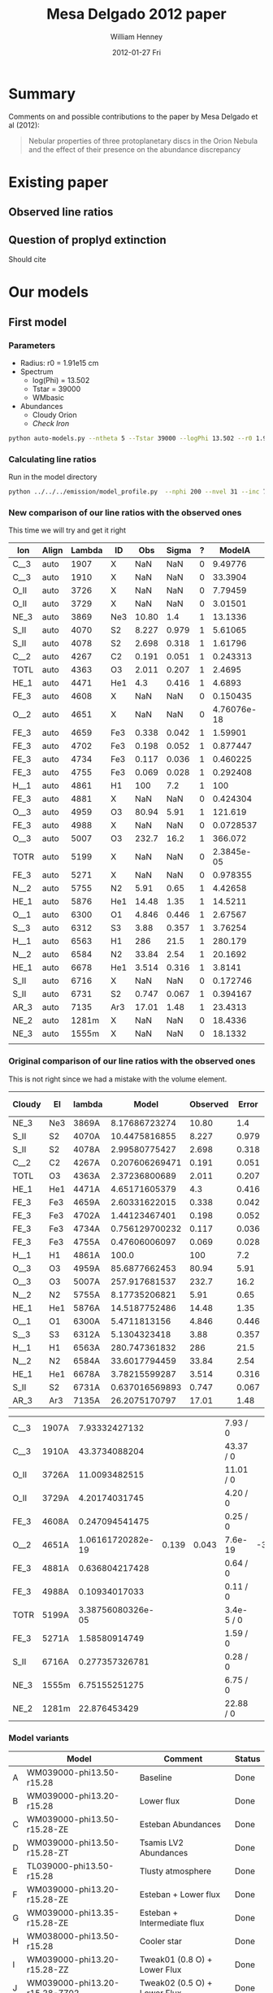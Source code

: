 #+TITLE:     Mesa Delgado 2012 paper
#+AUTHOR:    William Henney
#+EMAIL:     will@henney.org
#+DATE:      2012-01-27 Fri
#+DESCRIPTION:
#+KEYWORDS:
#+LANGUAGE:  en
#+OPTIONS:   H:3 num:t toc:t \n:nil @:t ::t |:t ^:{} -:t f:t *:t <:t
#+OPTIONS:   TeX:t LaTeX:t skip:nil d:nil todo:t pri:nil tags:not-in-toc
#+INFOJS_OPT: view:nil toc:nil ltoc:t mouse:underline buttons:0 path:http://orgmode.org/org-info.js
#+EXPORT_SELECT_TAGS: export
#+EXPORT_EXCLUDE_TAGS: noexport
#+LINK_UP:   
#+LINK_HOME: 
#+XSLT:
#+STYLE: <link rel="stylesheet" type="text/css" href="../doc/main.css" />


* Summary
Comments on and possible contributions to the paper by Mesa Delgado et al (2012):
#+BEGIN_QUOTE
Nebular properties of three protoplanetary discs in the Orion Nebula and the effect of their presence on the abundance discrepancy
#+END_QUOTE


* Existing paper
** Observed line ratios

** Question of proplyd extinction
Should cite \citep{Rost:2008} 


* Our models

** First model

*** Parameters

+ Radius: r0 = 1.91e15 cm
+ Spectrum
  + log(Phi) = 13.502
  + Tstar = 39000
  + WMbasic
+ Abundances
  + Cloudy Orion
  + /Check Iron/

#+BEGIN_SRC sh
python auto-models.py --ntheta 5 --Tstar 39000 --logPhi 13.502 --r0 1.91e15
#+END_SRC

*** Calculating line ratios
Run in the model directory 

#+BEGIN_SRC sh
python ../../../emission/model_profile.py  --nphi 200 --nvel 31 --inc 75 --r0 1.91e15
#+END_SRC

*** New comparison of our line ratios with the observed ones

This time we will try and get it right
| Ion  | Align | Lambda | ID  |   Obs | Sigma | ? |      ModelA |      ModelB |      ModelC |      ModelD |      ModelE |      ModelF |      ModelG |      ModelH |      ModelI |      ModelJ |      ModelK |
|------+-------+--------+-----+-------+-------+---+-------------+-------------+-------------+-------------+-------------+-------------+-------------+-------------+-------------+-------------+-------------|
| C__3 | auto  |   1907 | X   |   NaN |   NaN | 0 |     9.49776 |     9.94567 |     5.25502 |     4.64541 |     15.5027 |     5.25502 |     5.15955 |     7.62107 |      11.228 |     19.0798 |     21.5272 |
| C__3 | auto  |   1910 | X   |   NaN |   NaN | 0 |     33.3904 |     27.6655 |      16.114 |     20.4402 |     56.6149 |      16.114 |     17.8769 |     23.4802 |     29.9581 |     45.4955 |      50.667 |
| O_II | auto  |   3726 | X   |   NaN |   NaN | 0 |     7.79459 |     12.0032 |     11.1761 |     11.9441 |     14.4979 |     11.1761 |     9.09291 |       9.942 |     10.7272 |     8.04264 |     8.46481 |
| O_II | auto  |   3729 | X   |   NaN |   NaN | 0 |     3.01501 |      4.6803 |     4.34672 |     4.59886 |     5.64987 |     4.34672 |     3.52243 |     3.85369 |     4.18612 |     3.14684 |     3.31345 |
| NE_3 | auto  |   3869 | Ne3 | 10.80 |   1.4 | 1 |     13.1336 |     10.7972 |     14.6936 |     15.4132 |     7.53344 |     14.6936 |     16.3147 |      8.6085 |     12.7813 |      13.995 |     11.2221 |
| S_II | auto  |   4070 | S2  | 8.227 | 0.979 | 1 |     5.61065 |     7.23381 |     10.9607 |     2.96215 |     5.80771 |     10.9607 |     9.70405 |      6.4973 |     8.49026 |     9.35081 |     8.33791 |
| S_II | auto  |   4078 | S2  | 2.698 | 0.318 | 1 |     1.61796 |     2.15071 |     3.25729 |    0.853434 |     1.67232 |     3.25729 |     2.84131 |     1.88283 |     2.52509 |     2.78191 |     2.48074 |
| C__2 | auto  |   4267 | C2  | 0.191 | 0.051 | 1 |    0.243313 |    0.230659 |    0.204367 |    0.544853 |    0.251977 |    0.204367 |    0.210017 |    0.216878 |    0.194176 |    0.189615 |    0.188665 |
| TOTL | auto  |   4363 | O3  | 2.011 | 0.207 | 1 |      2.4695 |      1.9087 |     1.39314 |     1.59562 |     2.44248 |     1.39314 |     1.60262 |     1.70869 |     1.95691 |     1.92056 |     2.12109 |
| HE_1 | auto  |   4471 | He1 |   4.3 | 0.416 | 1 |      4.6893 |     4.62188 |     4.70849 |     4.97334 |     4.82299 |     4.70849 |       4.743 |     4.21625 |     4.62994 |     4.63699 |     4.64119 |
| FE_3 | auto  |   4608 | X   |   NaN |   NaN | 0 |    0.150435 |    0.158247 |   0.0452157 |  0.00303324 |    0.198743 |   0.0452157 |   0.0444662 |    0.170636 |   0.0346069 |   0.0397881 |   0.0311617 |
| O__2 | auto  |   4651 | X   |   NaN |   NaN | 0 | 4.76076e-18 | 9.26191e-18 | 9.07873e-18 | 4.61488e-18 | 4.85088e-18 | 9.07873e-18 | 6.49714e-18 | 4.64273e-18 | 9.35279e-18 | 9.62233e-18 |  9.6936e-18 |
| FE_3 | auto  |   4659 | Fe3 | 0.338 | 0.042 | 1 |     1.59901 |     1.71774 |    0.490608 |   0.0322739 |     2.12035 |    0.490608 |    0.477086 |     1.82163 |    0.375625 |    0.432098 |    0.338306 |
| FE_3 | auto  |   4702 | Fe3 | 0.198 | 0.052 | 1 |    0.877447 |     0.92303 |    0.263733 |    0.017692 |     1.15922 |    0.263733 |    0.259359 |    0.995273 |     0.20185 |    0.232075 |    0.181756 |
| FE_3 | auto  |   4734 | Fe3 | 0.117 | 0.036 | 1 |    0.460225 |    0.487041 |    0.139151 |  0.00926202 |    0.608571 |    0.139151 |    0.136599 |    0.522968 |    0.106519 |    0.122435 |   0.0959034 |
| FE_3 | auto  |   4755 | Fe3 | 0.069 | 0.028 | 1 |    0.292408 |     0.31413 |   0.0897206 |  0.00590197 |    0.387759 |   0.0897206 |   0.0872471 |    0.333126 |   0.0686915 |   0.0790187 |   0.0618677 |
| H__1 | auto  |   4861 | H1  |   100 |   7.2 | 1 |         100 |         100 |         100 |         100 |         100 |         100 |         100 |         100 |         100 |         100 |         100 |
| FE_3 | auto  |   4881 | X   |   NaN |   NaN | 0 |    0.424304 |    0.560984 |    0.160031 |  0.00853852 |    0.585872 |    0.160031 |    0.140743 |    0.507521 |    0.122571 |    0.141006 |    0.110187 |
| O__3 | auto  |   4959 | O3  | 80.94 |  5.91 | 1 |     121.619 |     109.591 |     97.2634 |     145.141 |     110.175 |     97.2634 |     103.264 |     96.6872 |     99.9242 |     79.3548 |     83.4609 |
| FE_3 | auto  |   4988 | X   |   NaN |   NaN | 0 |   0.0728537 |   0.0963204 |   0.0274778 |  0.00146609 |    0.100594 |   0.0274778 |   0.0241658 |    0.087143 |   0.0210456 |   0.0242105 |   0.0189191 |
| O__3 | auto  |   5007 | O3  | 232.7 |  16.2 | 1 |     366.072 |     329.875 |     292.766 |     436.871 |     331.624 |     292.766 |     310.825 |     291.028 |     300.771 |      238.86 |     251.215 |
| TOTR | auto  |   5199 | X   |   NaN |   NaN | 0 |  2.3845e-05 | 4.21996e-05 | 3.28054e-05 | 2.68541e-05 | 2.52941e-05 | 3.28054e-05 | 2.46962e-05 | 3.21692e-05 | 4.58296e-05 | 4.48826e-05 | 4.05029e-05 |
| FE_3 | auto  |   5271 | X   |   NaN |   NaN | 0 |    0.978355 |     1.05517 |    0.304163 |   0.0203051 |     1.28608 |    0.304163 |    0.295074 |      1.1182 |    0.229344 |    0.261458 |    0.204108 |
| N__2 | auto  |   5755 | N2  |  5.91 |  0.65 | 1 |     4.42658 |     4.64493 |     3.05251 |     2.97971 |      5.3035 |     3.05251 |     3.00748 |     5.24998 |     5.65103 |     6.52289 |     6.24335 |
| HE_1 | auto  |   5876 | He1 | 14.48 |  1.35 | 1 |     14.5211 |     14.3011 |     14.5145 |     15.2691 |      15.037 |     14.5145 |     14.6268 |     13.0087 |     14.3728 |     14.4955 |     14.5414 |
| O__1 | auto  |   6300 | O1  | 4.846 | 0.446 | 1 |     2.67567 |     3.69911 |     3.92331 |      5.4562 |     2.90203 |     3.92331 |     3.35565 |     2.60211 |     3.12624 |      2.0752 |     2.12516 |
| S__3 | auto  |   6312 | S3  |  3.88 | 0.357 | 1 |     3.76254 |     3.46033 |      4.6907 |      1.4029 |     4.94517 |      4.6907 |     4.91973 |     3.65459 |     4.30486 |     5.30177 |     4.83666 |
| H__1 | auto  |   6563 | H1  |   286 |  21.5 | 1 |     280.179 |     280.998 |     281.824 |     282.517 |     277.927 |     281.824 |     281.394 |     281.722 |     280.554 |     279.733 |     279.562 |
| N__2 | auto  |   6584 | N2  | 33.84 |  2.54 | 1 |     20.1692 |     30.2994 |     21.0458 |     16.5691 |     23.3465 |     21.0458 |     17.3056 |      26.358 |     35.3034 |     38.5125 |     35.9958 |
| HE_1 | auto  |   6678 | He1 | 3.514 | 0.316 | 1 |      3.8141 |      3.7857 |     3.86733 |     4.08205 |     3.91022 |     3.86733 |     3.88181 |     3.43606 |     3.78662 |     3.78387 |     3.78554 |
| S_II | auto  |   6716 | X   |   NaN |   NaN | 0 |    0.172746 |    0.304885 |    0.470588 |   0.0975679 |    0.174501 |    0.470588 |    0.355535 |    0.207567 |    0.352235 |    0.379638 |     0.33554 |
| S_II | auto  |   6731 | S2  | 0.747 | 0.067 | 1 |    0.394167 |    0.692943 |     1.06971 |    0.222802 |    0.398067 |     1.06971 |    0.809848 |    0.473713 |    0.800686 |    0.863011 |    0.762771 |
| AR_3 | auto  |   7135 | Ar3 | 17.01 |  1.48 | 1 |     23.4313 |     23.2348 |     28.1241 |     19.5507 |     28.5058 |     28.1241 |     28.3184 |     20.0919 |     17.5458 |     19.9689 |     17.6708 |
| NE_2 | auto  |  1281m | X   |   NaN |   NaN | 0 |     18.4336 |     21.8344 |     39.8143 |     56.6272 |     25.0638 |     39.8143 |     36.7886 |      21.339 |     22.0589 |     17.9654 |     13.5465 |
| NE_3 | auto  |  1555m | X   |   NaN |   NaN | 0 |     18.1332 |     17.1869 |     30.7255 |     49.2328 |     10.3217 |     30.7255 |     31.6815 |      14.052 |     17.5801 |     14.6122 |     11.0525 |
|      |       |        |     |       |       |   |             |             |             |             |             |             |             |             |             |             |             |



*** Original comparison of our line ratios with the observed ones

This is not right since we had a mistake with the volume element. 

| Cloudy | El  | lambda |          Model | Observed | Error |  M/O | (M - O)/E |
|--------+-----+--------+----------------+----------+-------+------+-----------|
| NE_3   | Ne3 | 3869A  |  8.17686723274 |    10.80 |   1.4 | 0.76 |     -1.87 |
| S_II   | S2  | 4070A  |  10.4475816855 |    8.227 | 0.979 | 1.27 |      2.27 |
| S_II   | S2  | 4078A  |  2.99580775427 |    2.698 | 0.318 | 1.11 |      0.94 |
| C__2   | C2  | 4267A  | 0.207606269471 |    0.191 | 0.051 | 1.09 |      0.33 |
| TOTL   | O3  | 4363A  |  2.37236800689 |    2.011 | 0.207 | 1.18 |      1.75 |
| HE_1   | He1 | 4471A  |  4.65171605379 |      4.3 | 0.416 | 1.08 |      0.85 |
| FE_3   | Fe3 | 4659A  |  2.60331622015 |    0.338 | 0.042 | 7.70 |     53.94 |
| FE_3   | Fe3 | 4702A  |  1.44123467401 |    0.198 | 0.052 | 7.28 |     23.91 |
| FE_3   | Fe3 | 4734A  | 0.756129700232 |    0.117 | 0.036 | 6.46 |     17.75 |
| FE_3   | Fe3 | 4755A  |  0.47606006097 |    0.069 | 0.028 | 6.90 |     14.54 |
| H__1   | H1  | 4861A  |          100.0 |      100 |   7.2 | 1.00 |      0.00 |
| O__3   | O3  | 4959A  |  85.6877662453 |    80.94 |  5.91 | 1.06 |      0.80 |
| O__3   | O3  | 5007A  |  257.917681537 |    232.7 |  16.2 | 1.11 |      1.56 |
| N__2   | N2  | 5755A  |  8.17735206821 |     5.91 |  0.65 | 1.38 |      3.49 |
| HE_1   | He1 | 5876A  |  14.5187752486 |    14.48 |  1.35 | 1.00 |      0.03 |
| O__1   | O1  | 6300A  |   5.4711813156 |    4.846 | 0.446 | 1.13 |      1.40 |
| S__3   | S3  | 6312A  |   5.1304323418 |     3.88 | 0.357 | 1.32 |      3.50 |
| H__1   | H1  | 6563A  |  280.747361832 |      286 |  21.5 | 0.98 |     -0.24 |
| N__2   | N2  | 6584A  |  33.6017794459 |    33.84 |  2.54 | 0.99 |     -0.09 |
| HE_1   | He1 | 6678A  |  3.78215599287 |    3.514 | 0.316 | 1.08 |      0.85 |
| S_II   | S2  | 6731A  | 0.637016569893 |    0.747 | 0.067 | 0.85 |     -1.64 |
| AR_3   | Ar3 | 7135A  |  26.2075170797 |    17.01 |  1.48 | 1.54 |      6.21 |
    #+TBLFM: $7=$4/$5 ; f2::$8=($4 - $5)/$6 ; f2



| C__3 | 1907A |     7.93332427132 |       |       | 7.93 / 0   |       |
| C__3 | 1910A |     43.3734088204 |       |       | 43.37 / 0  |       |
| O_II | 3726A |     11.0093482515 |       |       | 11.01 / 0  |       |
| O_II | 3729A |     4.20174031745 |       |       | 4.20 / 0   |       |
| FE_3 | 4608A |    0.247094541475 |       |       | 0.25 / 0   |       |
| O__2 | 4651A | 1.06161720282e-19 | 0.139 | 0.043 | 7.6e-19    | -3.23 |
| FE_3 | 4881A |    0.636804217428 |       |       | 0.64 / 0   |       |
| FE_3 | 4988A |     0.10934017033 |       |       | 0.11 / 0   |       |
| TOTR | 5199A | 3.38756080326e-05 |       |       | 3.4e-5 / 0 |       |
| FE_3 | 5271A |     1.58580914749 |       |       | 1.59 / 0   |       |
| S_II | 6716A |    0.277357326781 |       |       | 0.28 / 0   |       |
| NE_3 | 1555m |     6.75155251275 |       |       | 6.75 / 0   |       |
| NE_2 | 1281m |      22.876453429 |       |       | 22.88 / 0  |       |


*** Model variants

|   | Model                         | Comment                      | Status |
|---+-------------------------------+------------------------------+--------|
| A | WM039000-phi13.50-r15.28      | Baseline                     | Done   |
| B | WM039000-phi13.20-r15.28      | Lower flux                   | Done   |
| C | WM039000-phi13.50-r15.28-ZE   | Esteban Abundances           | Done   |
| D | WM039000-phi13.50-r15.28-ZT   | Tsamis LV2 Abundances        | Done   |
| E | TL039000-phi13.50-r15.28      | Tlusty atmosphere            | Done   |
| F | WM039000-phi13.20-r15.28-ZE   | Esteban + Lower flux         | Done   |
| G | WM039000-phi13.35-r15.28-ZE   | Esteban + Intermediate flux  | Done   |
| H | WM038000-phi13.50-r15.28      | Cooler star                  | Done   |
| I | WM039000-phi13.20-r15.28-ZZ   | Tweak01 (0.8 O) + Lower Flux | Done   |
| J | WM039000-phi13.20-r15.28-ZZ02 | Tweak02 (0.5 O) + Lower Flux | Done   |
| K | WM039000-phi13.20-r15.28-ZZ03 | Tweak03 (0.5 O) + Lower Flux |        |

Most of these change only one parameter, although some change two of them, since the lower flux seems best. 

**** Screenshot of ne-Te plots

#+ATTR_HTML: width=800px
[[file:ScreenShot-ne-Te-multimodels-annotated.png]]


The badly drawn lines on the bottom right figure show the diagnostic curves from Adal Fig 7 (blue [O III], orange [N II], red [S II]). 

This shows that the assumption of a unique (ne, Te) combination for all the lines is probably not a good one.  The intersection of the 3 curves is at a higher density and lower T than the models.  But the model can still be consistent with the observations by crossing the curves individually where they are fanning out above and to left of intersection point.

**** Thinking about the flux

According to my NI notes, th1C has QH = 9.02e48, so if we use the lower flux of 1.58e13, then we get a distance (assuming no intervening absorption) of sqrt(9e48 / 4 pi 1.58e13) = 2.129e17 cm 

177-341 has an angular separation of d=25.84" (see [[file:~/Work/Proplyd2005/Sizes/henney-arthur-1998.dat][henney-arthur-1998.dat]]), which for a distance of 440 pc is (1.701e17 / sin i) cm. This implies that the inclination of the proplyd axis from the line of sight is i = 53 degrees (or 37 degrees from the plane of the sky). 

HO1999 found a value of 80 +/- 5 degrees, which is not consistent with this (if it really were 50 degrees, then there should be more net blueshift in the lines.  On the other hand, perhaps some of the redshifted shoulder is scattered....

 


**** Two times smaller flux

+ WM039000-phi13.20-r15.28
+ This might be relevant if the true distance were higher
  + or if there were intervening absorption (unlikely).
+ Which lines go up (> 20%)?
  + Low ionization lines:
    + [S II], [O II], [N II], [O I]
    + Some [Fe III] lines (4881, 4988)
  + Nebular more than auroral lines
    + 1.7 vs 1.3 for [S II]
    + 1.5 vs 1.0 for [N II]
+ Which lines go down (> 10%)?
  + High ionization lines
    + [O III], [Ne III], C III], [S III]
  + Auroral more than nebular lines
    + 0.7 vs 0.85 for [O III]
+ Which lines stay the same?
  + H and He recomb lines
  + Most [Fe III] lines (4659, 4755, 5271, 4734, 4608, 4702)
  + [N II] 5755, and [Ar III] 7135


***** Table ordered by wavelength
| Ion  | Line  |          Original |        Lower flux | Ratio |
|------+-------+-------------------+-------------------+-------|
| C  3 | 1907A |     7.93332427132 |     8.55795829873 |  1.08 |
| C  3 | 1910A |     43.3734088204 |     34.8275988647 |  0.80 |
| O II | 3726A |     11.0093482515 |     16.1260976732 |  1.46 |
| O II | 3729A |     4.20174031745 |     6.18066093444 |  1.47 |
| NE 3 | 3869A |     8.17686723274 |     6.34357454535 |  0.78 |
| S II | 4070A |     10.4475816855 |     13.2592267827 |  1.27 |
| S II | 4078A |     2.99580775427 |     3.92201567734 |  1.31 |
| C  2 | 4267A |    0.207606269471 |    0.189433359999 |  0.91 |
| TOTL | 4363A |     2.37236800689 |     1.67044218231 |  0.70 |
| HE 1 | 4471A |     4.65171605379 |     4.55858248773 |  0.98 |
| FE 3 | 4608A |    0.247094541475 |    0.249619453645 |  1.01 |
| O  2 | 4651A | 1.06161720282e-19 | 2.04371126802e-19 |  1.93 |
| FE 3 | 4659A |     2.60331622015 |     2.67475388287 |  1.03 |
| FE 3 | 4702A |     1.44123467401 |     1.45599328383 |  1.01 |
| FE 3 | 4734A |    0.756129700232 |    0.771368776435 |  1.02 |
| FE 3 | 4755A |     0.47606006097 |    0.489142101465 |  1.03 |
| H  1 | 4861A |             100.0 |             100.0 |  1.00 |
| FE 3 | 4881A |    0.636804217428 |    0.811547647614 |  1.27 |
| O  3 | 4959A |     85.6877662453 |     72.7482506915 |  0.85 |
| FE 3 | 4988A |     0.10934017033 |    0.139341266403 |  1.27 |
| O  3 | 5007A |     257.917681537 |     218.974735354 |  0.85 |
| TOTR | 5199A | 3.38756080326e-05 | 5.68272919719e-05 |  1.68 |
| FE 3 | 5271A |     1.58580914749 |     1.63603284432 |  1.03 |
| N  2 | 5755A |     8.17735206821 |     8.37378041706 |  1.02 |
| HE 1 | 5876A |     14.5187752486 |     14.2056398326 |  0.98 |
| O  1 | 6300A |      5.4711813156 |      7.4733468355 |  1.37 |
| S  3 | 6312A |      5.1304323418 |     4.55072902872 |  0.89 |
| H  1 | 6563A |     280.747361832 |     281.546881447 |  1.00 |
| N  2 | 6584A |     33.6017794459 |     48.9856825497 |  1.46 |
| HE 1 | 6678A |     3.78215599287 |     3.72565915025 |  0.99 |
| S II | 6716A |    0.277357326781 |    0.476077678717 |  1.72 |
| S II | 6731A |    0.637016569893 |     1.09129965062 |  1.71 |
| AR 3 | 7135A |     26.2075170797 |     25.6031242347 |  0.98 |
| NE 2 | 1281m |      22.876453429 |     26.6950708217 |  1.17 |
| NE 3 | 1555m |     6.75155251275 |     6.24680533374 |  0.93 |
     #+TBLFM: $4=$-1/$-2;f2

***** Table ordered by relative change
| Ion  | Line  |          Original |        Lower flux | Ratio |
|------+-------+-------------------+-------------------+-------|
| O  2 | 4651A | 1.06161720282e-19 | 2.04371126802e-19 |  1.93 |
| S II | 6716A |    0.277357326781 |    0.476077678717 |  1.72 |
| S II | 6731A |    0.637016569893 |     1.09129965062 |  1.71 |
| TOTR | 5199A | 3.38756080326e-05 | 5.68272919719e-05 |  1.68 |
| O II | 3729A |     4.20174031745 |     6.18066093444 |  1.47 |
| O II | 3726A |     11.0093482515 |     16.1260976732 |  1.46 |
| N  2 | 6584A |     33.6017794459 |     48.9856825497 |  1.46 |
| O  1 | 6300A |      5.4711813156 |      7.4733468355 |  1.37 |
| S II | 4078A |     2.99580775427 |     3.92201567734 |  1.31 |
| S II | 4070A |     10.4475816855 |     13.2592267827 |  1.27 |
| FE 3 | 4881A |    0.636804217428 |    0.811547647614 |  1.27 |
| FE 3 | 4988A |     0.10934017033 |    0.139341266403 |  1.27 |
| NE 2 | 1281m |      22.876453429 |     26.6950708217 |  1.17 |
| C  3 | 1907A |     7.93332427132 |     8.55795829873 |  1.08 |
| FE 3 | 4659A |     2.60331622015 |     2.67475388287 |  1.03 |
| FE 3 | 4755A |     0.47606006097 |    0.489142101465 |  1.03 |
| FE 3 | 5271A |     1.58580914749 |     1.63603284432 |  1.03 |
| FE 3 | 4734A |    0.756129700232 |    0.771368776435 |  1.02 |
| N  2 | 5755A |     8.17735206821 |     8.37378041706 |  1.02 |
| FE 3 | 4608A |    0.247094541475 |    0.249619453645 |  1.01 |
| FE 3 | 4702A |     1.44123467401 |     1.45599328383 |  1.01 |
| H  1 | 4861A |             100.0 |             100.0 |  1.00 |
| H  1 | 6563A |     280.747361832 |     281.546881447 |  1.00 |
| HE 1 | 6678A |     3.78215599287 |     3.72565915025 |  0.99 |
| HE 1 | 4471A |     4.65171605379 |     4.55858248773 |  0.98 |
| HE 1 | 5876A |     14.5187752486 |     14.2056398326 |  0.98 |
| AR 3 | 7135A |     26.2075170797 |     25.6031242347 |  0.98 |
| NE 3 | 1555m |     6.75155251275 |     6.24680533374 |  0.93 |
| C  2 | 4267A |    0.207606269471 |    0.189433359999 |  0.91 |
| S  3 | 6312A |      5.1304323418 |     4.55072902872 |  0.89 |
| O  3 | 4959A |     85.6877662453 |     72.7482506915 |  0.85 |
| O  3 | 5007A |     257.917681537 |     218.974735354 |  0.85 |
| C  3 | 1910A |     43.3734088204 |     34.8275988647 |  0.80 |
| NE 3 | 3869A |     8.17686723274 |     6.34357454535 |  0.78 |
| TOTL | 4363A |     2.37236800689 |     1.67044218231 |  0.70 |

***** New corrected version

+ It turns out that we had the radius inside out in model_profile.py
+ This is now fixed
+ The new version gives higher intensities for the higher ionization lines 
| Ion  | Line  |         New |               Old |   N/O |
|------+-------+-------------+-------------------+-------|
| C  3 | 1907A |     9.94567 |     8.55795829873 |  1.16 |
| C  3 | 1910A |     27.6655 |     34.8275988647 |  0.79 |
| O II | 3726A |     12.0032 |     16.1260976732 |  0.74 |
| O II | 3729A |      4.6803 |     6.18066093444 |  0.76 |
| NE 3 | 3869A |     10.7972 |     6.34357454535 |  1.70 |
| S II | 4070A |     7.23381 |     13.2592267827 |  0.55 |
| S II | 4078A |     2.15071 |     3.92201567734 |  0.55 |
| C  2 | 4267A |    0.230659 |    0.189433359999 |  1.22 |
| TOTL | 4363A |      1.9087 |     1.67044218231 |  1.14 |
| HE 1 | 4471A |     4.62188 |     4.55858248773 |  1.01 |
| FE 3 | 4608A |    0.158247 |    0.249619453645 |  0.63 |
| O  2 | 4651A | 9.26191e-18 | 2.04371126802e-19 | 45.32 |
| FE 3 | 4659A |     1.71774 |     2.67475388287 |  0.64 |
| FE 3 | 4702A |     0.92303 |     1.45599328383 |  0.63 |
| FE 3 | 4734A |    0.487041 |    0.771368776435 |  0.63 |
| FE 3 | 4755A |     0.31413 |    0.489142101465 |  0.64 |
| H  1 | 4861A |         100 |             100.0 |  1.00 |
| FE 3 | 4881A |    0.560984 |    0.811547647614 |  0.69 |
| O  3 | 4959A |     109.591 |     72.7482506915 |  1.51 |
| FE 3 | 4988A |   0.0963204 |    0.139341266403 |  0.69 |
| O  3 | 5007A |     329.875 |     218.974735354 |  1.51 |
| TOTR | 5199A | 4.21996e-05 | 5.68272919719e-05 |  0.74 |
| FE 3 | 5271A |     1.05517 |     1.63603284432 |  0.64 |
| N  2 | 5755A |     4.64493 |     8.37378041706 |  0.55 |
| HE 1 | 5876A |     14.3011 |     14.2056398326 |  1.01 |
| O  1 | 6300A |     3.69911 |      7.4733468355 |  0.49 |
| S  3 | 6312A |     3.46033 |     4.55072902872 |  0.76 |
| H  1 | 6563A |     280.998 |     281.546881447 |  1.00 |
| N  2 | 6584A |     30.2994 |     48.9856825497 |  0.62 |
| HE 1 | 6678A |      3.7857 |     3.72565915025 |  1.02 |
| S II | 6716A |    0.304885 |    0.476077678717 |  0.64 |
| S II | 6731A |    0.692943 |     1.09129965062 |  0.63 |
| AR 3 | 7135A |     23.2348 |     25.6031242347 |  0.91 |
| NE 2 | 1281m |     21.8344 |     26.6950708217 |  0.82 |
| NE 3 | 1555m |     17.1869 |     6.24680533374 |  2.75 |
|      |       |             |                   |   0/0 |
      #+TBLFM: $5=$-2/$-1;f2
      
*** Abundances
    
+ Cloudy Orion :: standard ISM abundances from Cloudy 10
+ Esteban Orion :: Esteban et al (2004) assuming t^2=0.022
+ Tsamis LV2 :: LV 2 Core from Tsamis et al (2011a)
  + Carbon is average of RL and CL values 8.66, 8.98
  + Oxygen is average of RL and CL values 8.96, 9.03
+ Tweak01 is guessed at to try and improve the fits
  + It works pretty well, apart from [O I] and [O III]

| Element | Cloudy M42 | Esteban M42 | Tweak01 | Tsamis LV2 | Est/Clou | Tsam/Clou | Tweak01/Clou | Tweak02/Clou | Tweak03/Clou |
|---------+------------+-------------+---------+------------+----------+-----------+--------------+--------------+--------------|
| He      |      10.98 |      10.988 |   10.98 |     11.017 |     1.02 |      1.09 |          1.0 |          1.0 |          1.0 |
| C       |       8.48 |        8.42 |    8.41 |       8.82 |     0.87 |      2.19 |         0.85 |         0.85 |         0.85 |
| N       |       7.85 |        7.73 |    7.89 |       7.86 |     0.76 |      1.02 |          1.1 |          1.1 |          1.0 |
| O       |        8.6 |        8.65 |    8.50 |      8.995 |     1.12 |      2.48 |          0.8 |          0.5 |          0.5 |
| Ne      |       7.78 |        8.05 |    7.78 |       8.28 |     1.86 |      3.16 |          1.0 |          0.8 |          0.6 |
| S       |        7.0 |        7.22 |    7.04 |       6.83 |     1.66 |      0.68 |          1.1 |          1.1 |         0.95 |
| Cl      |        5.0 |        5.46 |    5.30 |       5.36 |     2.88 |      2.29 |          2.0 |          2.0 |          2.0 |
| Ar      |       6.48 |        6.62 |    6.33 |       6.59 |     1.38 |      1.29 |          0.7 |          0.7 |          0.6 |
| Fe      |       6.47 |        5.99 |    5.77 |       4.96 |     0.33 |      0.03 |          0.2 |          0.2 |         0.15 |
    #+TBLFM: $4=$2 + log10($8);f2::$6=10**($3-$2); f2::$7=10**($5-$2); f2::@3$5=0.5 (8.98 + 8.66)::@5$5=0.5 (9.03 + 8.96)


*** Sample region

+ Currently model is for entire proplyd head

+ Observations are a box that is 1" square, centered near the bright crescent


**** TODO Add aperture effects to model_profile.py
